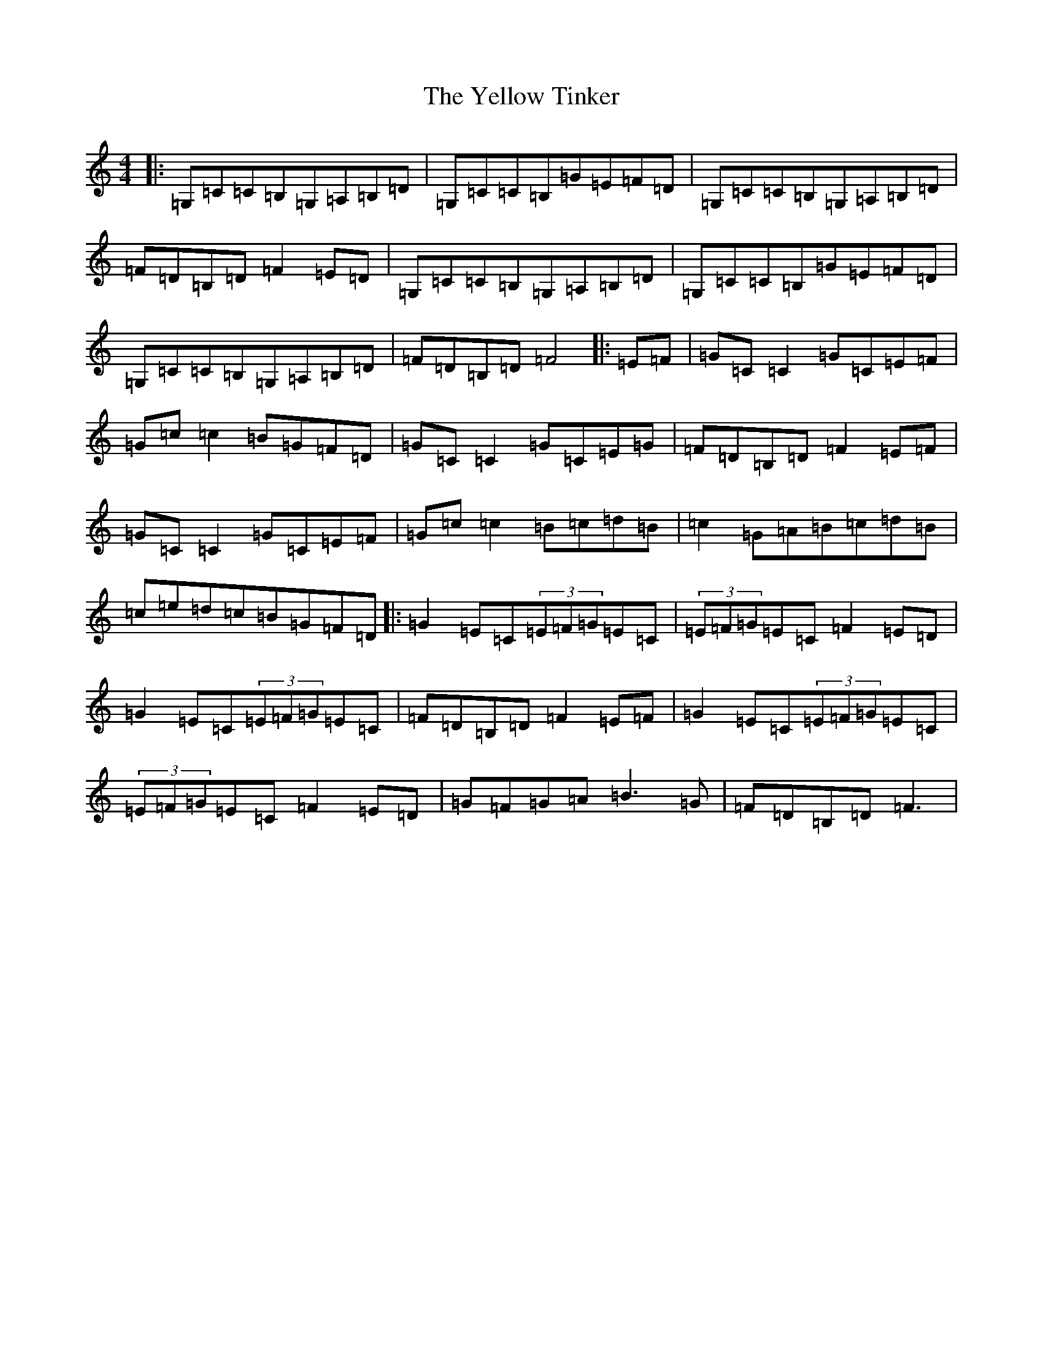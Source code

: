 X: 22834
T: Yellow Tinker, The
S: https://thesession.org/tunes/1554#setting14951
Z: G Major
R: reel
M: 4/4
L: 1/8
K: C Major
|:=G,=C=C=B,=G,=A,=B,=D|=G,=C=C=B,=G=E=F=D|=G,=C=C=B,=G,=A,=B,=D|=F=D=B,=D=F2=E=D|=G,=C=C=B,=G,=A,=B,=D|=G,=C=C=B,=G=E=F=D|=G,=C=C=B,=G,=A,=B,=D|=F=D=B,=D=F4|:=E=F|=G=C=C2=G=C=E=F|=G=c=c2=B=G=F=D|=G=C=C2=G=C=E=G|=F=D=B,=D=F2=E=F|=G=C=C2=G=C=E=F|=G=c=c2=B=c=d=B|=c2=G=A=B=c=d=B|=c=e=d=c=B=G=F=D|:=G2=E=C(3=E=F=G=E=C|(3=E=F=G=E=C=F2=E=D|=G2=E=C(3=E=F=G=E=C|=F=D=B,=D=F2=E=F|=G2=E=C(3=E=F=G=E=C|(3=E=F=G=E=C=F2=E=D|=G=F=G=A=B3=G|=F=D=B,=D=F3|